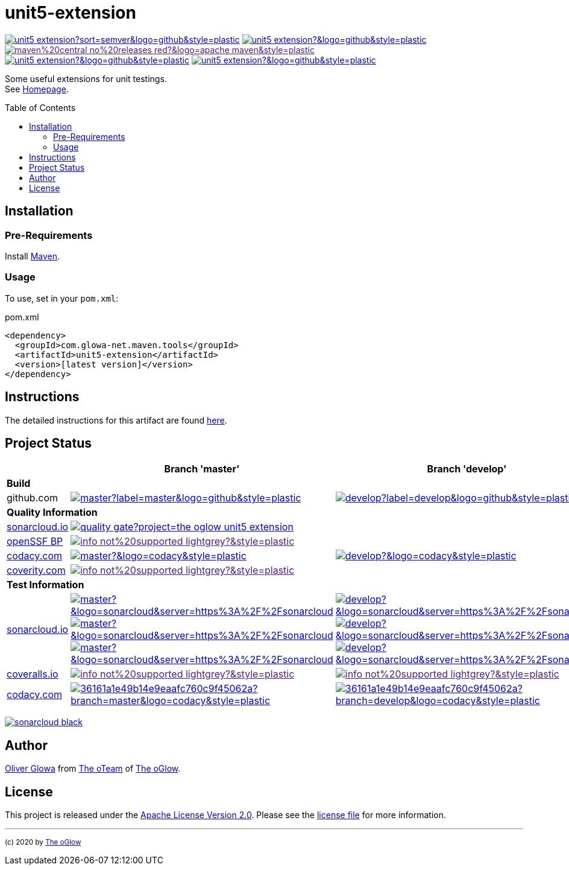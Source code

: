 :hide-uri-scheme:
:doctype: book

// project settings (from pom-file)
// user data
:proj_user: ollily
:proj_user_org: the-oglow
:proj_author: Oliver Glowa
:proj_user_email: coding at glowa-net dot com
:proj_vcs_url: https://github.com
:proj_author_url: {proj_vcs_url}/{proj_user}[{proj_author}]

// organization
:org_user: The-oGlow
:org_author: The oGlow
:org_team_user: oteam
:org_team: The oTeam
:org_url: http://coding.glowa-net.com
:org_email: {proj_user_email}
:org_vcs_url: {proj_vcs_url}
:org_author_url: {org_vcs_url}/{org_user}[{org_author}]
:org_team_url: {org_vcs_url}/orgs/{org_user}/teams/{org_team_user}[{org_team}]

// module data
:proj_gitgroup: {org_user}
:proj_group: com.glowa-net.maven.tools
:proj_module: unit5-extension
:proj_mvn_type: jar
:proj_version: [latest version]
:proj_description: Some useful extensions for unit testings
:proj_year: 2020
:proj_id_gavid: -1
//{proj_group}/{proj_module}
:proj_id_codacy: 36161a1e49b14e9eaafc760c9f45062a
:proj_id_coverity: -1
:proj_id_openssf: -1
//6559
:proj_id_coveralls: -1
//{proj_gitgroup}/{proj_module}

// common settings - for all modules the same
:cmmn_shields_hp: https://img.shields.io
:cmmn_shields_badge_url: {cmmn_shields_hp}/badge
:cmmn_shields_img_style: &style=plastic
:cmmn_backlink: link:readme.adoc[image:{cmmn_shields_badge_url}/%3C%3D%3D%20GO-Back-lightgrey[title="go 2 previous page"]]
:brnch_1: master
:brnch_2: develop
:cmmn_notsupp_link: [image:{cmmn_shields_badge_url}/info-not%20supported-lightgrey?{cmmn_shields_img_style}[title="not available"]]
:cmmn_notneed_link: image:{cmmn_shields_badge_url}/info-not%20needed-lightgrey?{cmmn_shields_img_style}[title="not needed"]

// maven
:cmmn_maven_ref: logo=apache-maven
:cmmn_img_maven_style: &{cmmn_maven_ref}{cmmn_shields_img_style}
:cmmn_badge_maven_url: {cmmn_shields_hp}/maven-central
:cmmn_maven_url: https://mvnrepository.com/artifact

// github
:cmmn_github_ref: logo=github
:cmmn_img_github_style: &{cmmn_github_ref}{cmmn_shields_img_style}
:cmmn_github_workflow_link: actions/workflows
:cmmn_badge_github_url: {cmmn_shields_hp}/github
:cmmn_badge_github_status_url: {cmmn_badge_github_url}/workflow/status
:cmmn_badge_github_issues_url: {cmmn_badge_github_url}/issues
:cmmn_badge_github_pulls_url: {cmmn_badge_github_url}/issues-pr

// gitlab
:cmmn_gitlab_ref: logo=gitlab
:cmmn_img_gitlab_style: &{cmmn_gitlab_ref}{cmmn_shields_img_style}
:cmmn_gitlab_pipe_link: -/pipelines?ref=
:cmmn_badge_gitlab_url: {cmmn_shields_hp}/gitlab
:cmmn_badge_gitlab_status_url: {cmmn_badge_gitlab_url}/pipeline-status

// sonarqube
:cmmn_sonar_hp: https://sonarcloud.io
:cmmn_sonar_ref: logo=sonarcloud&server=https%3A%2F%2Fsonarcloud.io
:cmmn_img_sonar_style: &{cmmn_sonar_ref}{cmmn_shields_img_style}
:cmmn_badge_sonar_url: {cmmn_shields_hp}/sonar
:cmmn_sonar_badge_url: {cmmn_sonar_hp}/images/project_badges
:cmmn_sonar_dash_url: {cmmn_sonar_hp}/dashboard
:cmmn_sonar_api_url: {cmmn_sonar_hp}/api
:cmmn_sonar_mes_tsd: component_measures?metric=test_success_density&view=list
:cmmn_sonar_mes_test: component_measures?metric=tests&view=list
:cmmn_sonar_mes_cov: component_measures?metric=coverage&view=list

// coveralls
:cmmn_coveralls_hp: https://coveralls.io
:cmmn_coveralls_ref: logo=coveralls
:cmmn_img_coveralls_style: &{cmmn_coveralls_ref}{cmmn_shields_img_style}
:cmmn_badge_coveralls_url: {cmmn_shields_hp}/coveralls/github
:cmmn_coveralls_dash_gl_url: {cmmn_coveralls_hp}/gitlab
:cmmn_coveralls_dash_gh_url: {cmmn_coveralls_hp}/github

// codacy
:cmmn_codacy_hp: https://www.codacy.com
:cmmn_codacy_app: https://app.codacy.com
:cmmn_codacy_ref: logo=codacy
:cmmn_img_codacy_style: &{cmmn_codacy_ref}{cmmn_shields_img_style}
:cmmn_badge_codacy_grade_url: {cmmn_shields_hp}/codacy/grade
:cmmn_badge_codacy_cov_url: {cmmn_shields_hp}/codacy/coverage
:cmmn_codacy_badge_grade_url: {cmmn_codacy_app}/project/badge/Grade
:cmmn_codacy_badge_cov_url: {cmmn_codacy_app}/project/badge/Coverage
:cmmn_codacy_dash_gl_url: {cmmn_codacy_app}/gl
:cmmn_codacy_dash_gh_url: {cmmn_codacy_app}/gh

// coverity
:cmmn_coverity_hp: https://scan.coverity.com
:cmmn_coverity_ref: logo=coverity
:cmmn_img_coverity_style: &{cmmn_coverity_ref}{cmmn_shields_img_style}
:cmmn_badge_coverity_url: {cmmn_shields_hp}/coverity/scan
:cmmn_coverity_dash_url: {cmmn_coverity_hp}/projects

// openssf
:cmmn_openssf_hp: https://bestpractices.coreinfrastructure.org
:cmmn_badge_openssf_url: {cmmn_openssf_hp}/projects
:cmmn_openssf_dash_url: {cmmn_openssf_hp}/projects

// project settings (generated)
:proj_vcsid: {proj_gitgroup}/{proj_module}
:proj_id_org: {proj_user_org}/{proj_module}
:proj_gav: {proj_group}/{proj_module}
:proj_sonarid: {proj_user_org}_{proj_module}
:proj_cright_user: (c) {proj_year} by {proj_author_url}
:proj_cright_org: (c) {proj_year} by {org_author_url}
:proj_user_url: {proj_vcs_url}/{proj_user_org}
:proj_vcsid_url: {proj_vcs_url}/{proj_vcsid}
:proj_gitlab_pipe_url: {proj_vcsid_url}/{cmmn_gitlab_pipe_link}
:proj_github_wflow_url: {proj_vcsid_url}/{cmmn_github_workflow_link}

// project status
:proj_ps_github_latest_link: {proj_vcsid_url}/releases[image:{cmmn_badge_github_url}/v/release/{proj_vcsid}?sort=semver{cmmn_img_github_style}[title="Latest Release"]]
:proj_ps_github_license_link: LICENSE[image:{cmmn_badge_github_url}/license/{proj_vcsid}?{cmmn_img_github_style}[title="Software License"]]
:proj_ps_issues_link: {proj_vcsid_url}/issues[image:{cmmn_badge_github_issues_url}/{proj_vcsid}?{cmmn_img_github_style}[title="Open Issues"]]
:proj_ps_pulls_link: {proj_vcsid_url}/pulls[image:{cmmn_badge_github_pulls_url}/{proj_vcsid}?{cmmn_img_github_style}[title="Open Pull Requests"]]
:proj_ps_maven_latest_link: [image:{cmmn_shields_badge_url}/maven%20central-no%20releases-red?{cmmn_img_maven_style}[title="Maven Repository"]]
ifeval::["{proj_id_gavid}" != "-1"]
:proj_ps_maven_latest_link: {cmmn_maven_url}/{proj_id_gavid}[image:{cmmn_badge_maven_url}/v/{proj_id_gavid}?{cmmn_img_maven_style}[title="Maven Repository"]]
endif::[]

// quality information
:proj_qi_sonar_qg_link: {cmmn_sonar_dash_url}?id={proj_sonarid}[image:{cmmn_sonar_api_url}/project_badges/quality_gate?project={proj_sonarid}[title="Quality Gate"]]
:proj_qi_sonar_status_link: {cmmn_sonar_dash_url}?id={proj_sonarid}[image:{cmmn_sonar_badge_url}/sonarcloud-black.svg[title="SonarCloud"]]

// qa coverity
:proj_qi_coverity_brnch1_status_link: {cmmn_notsupp_link}
:proj_qi_coverity_brnch2_status_link: {cmmn_notsupp_link}
ifeval::["{proj_id_coverity}" != "-1"]
:proj_qi_coverity_brnch1_status_link: {cmmn_coverity_dash_url}/{proj_module}[image:{cmmn_badge_coverity_url}/{proj_id_coverity}?{cmmn_img_coverity_style}[title="Coverity Scan Status"]]
endif::[]

// qa codacy
:proj_qi_codacy_brnch1_status_link: {cmmn_notsupp_link}
:proj_qi_codacy_brnch2_status_link: {cmmn_notsupp_link}
ifeval::["{proj_id_codacy}" != "-1"]
:proj_qi_codacy_brnch1_status_link: {cmmn_codacy_dash_gh_url}/{proj_vcsid}/dashboard?branch={brnch_1}[image:{cmmn_badge_codacy_grade_url}/{proj_id_codacy}/{brnch_1}?{cmmn_img_codacy_style}[title="Codacy Scan Status {brnch_1}"]]
:proj_qi_codacy_brnch2_status_link: {cmmn_codacy_dash_gh_url}/{proj_vcsid}/dashboard?branch={brnch_2}[image:{cmmn_badge_codacy_grade_url}/{proj_id_codacy}/{brnch_2}?{cmmn_img_codacy_style}[title="Codacy Scan Status {brnch_2}"]]
endif::[]

// qa openssf
:proj_qi_openssf_status_link: {cmmn_notsupp_link}
ifeval::["{proj_id_openssf}" != "-1"]
:proj_qi_openssf_status_link: {cmmn_badge_openssf_url}/{proj_id_openssf}[image:{cmmn_openssf_dash_url}/{proj_id_openssf}/badge[title="CII Best Practices"]]
endif::[]

// build status
:proj_bs_brnch1_link: {proj_github_wflow_url}/maven.yml?query=branch%3A{brnch_1}[image:{cmmn_badge_github_status_url}/{proj_vcsid}/maven-build/{brnch_1}?label={brnch_1}{cmmn_img_github_style}[title="Pipeline status on {brnch_1} branch"]]
:proj_bs_brnch2_link: {proj_github_wflow_url}/maven.yml?query=branch%3A{brnch_2}[image:{cmmn_badge_github_status_url}/{proj_vcsid}/maven-build/{brnch_2}?label={brnch_2}{cmmn_img_github_style}[title="Pipeline status on {brnch_2} branch"]]

// test information
// ti sonarqube
:proj_ti_sonar_brnch1_tsd_link: {cmmn_sonar_dash_url}?id={proj_sonarid}[image:{cmmn_badge_sonar_url}/test_success_density/{proj_sonarid}/{brnch_1}?{cmmn_img_sonar_style}[title="Test Status {brnch_1}"]]
:proj_ti_sonar_brnch2_tsd_link: {cmmn_sonar_dash_url}?id={proj_sonarid}[image:{cmmn_badge_sonar_url}/test_success_density/{proj_sonarid}/{brnch_2}?{cmmn_img_sonar_style}[title="Test Status {brnch_2}"]]
:proj_ti_sonar_brnch1_test_link: {cmmn_sonar_dash_url}?id={proj_sonarid}[image:{cmmn_badge_sonar_url}/tests/{proj_sonarid}/{brnch_1}?{cmmn_img_sonar_style}[title="Test Count {brnch_1}"]]
:proj_ti_sonar_brnch2_test_link: {cmmn_sonar_dash_url}?id={proj_sonarid}[image:{cmmn_badge_sonar_url}/tests/{proj_sonarid}/{brnch_2}?{cmmn_img_sonar_style}[title="Test Count {brnch_2}"]]
:proj_ti_sonar_brnch1_coverage_link: {cmmn_sonar_dash_url}?id={proj_sonarid}[image:{cmmn_badge_sonar_url}/coverage/{proj_sonarid}/{brnch_1}?{cmmn_img_sonar_style}[title="Overall Coverage {brnch_1}"]]
:proj_ti_sonar_brnch2_coverage_link: {cmmn_sonar_dash_url}?id={proj_sonarid}[image:{cmmn_badge_sonar_url}/coverage/{proj_sonarid}/{brnch_2}?{cmmn_img_sonar_style}[title="Overall Coverage {brnch_2}"]]
:proj_ti_sonar_brnch1_violations_link: {cmmn_sonar_dash_url}?id={proj_sonarid}[image:{cmmn_badge_sonar_url}/violations/{proj_sonarid}/{brnch_1}?format=long{cmmn_img_sonar_style}[title="Violations {brnch_1}"]]
:proj_ti_sonar_brnch2_violations_link: {cmmn_sonar_dash_url}?id={proj_sonarid}[image:{cmmn_badge_sonar_url}/violations/{proj_sonarid}/{brnch_2}?format=long{cmmn_img_sonar_style}[title="Violations {brnch_2}"]]

// ti coveralls
:proj_ti_coveralls_brnch1_link: {cmmn_notsupp_link}
:proj_ti_coveralls_brnch2_link: {cmmn_notsupp_link}
ifeval::["{proj_id_coveralls}" != "-1"]
:proj_ti_coveralls_brnch1_link: {cmmn_coveralls_dash_gh_url}/{proj_id_coveralls}?branch={brnch_1}[image:{cmmn_badge_coveralls_url}/{proj_id_coveralls}/{brnch_1}?{cmmn_img_coveralls_style}[title="Coveralls Status {brnch_1}"]]
:proj_ti_coveralls_brnch2_link: {cmmn_coveralls_dash_gh_url}/{proj_id_coveralls}?branch={brnch_2}[image:{cmmn_badge_coveralls_url}/{proj_id_coveralls}/{brnch_2}?{cmmn_img_coveralls_style}[title="Coveralls Status {brnch_2}"]]
endif::[]

// ti codacy
:proj_ti_codacy_brnch1_link: {cmmn_notsupp_link}
:proj_ti_codacy_brnch2_link: {cmmn_notsupp_link}
ifeval::["{proj_id_codacy}" != "-1"]
:proj_ti_codacy_brnch1_link: {cmmn_codacy_dash_gh_url}/{proj_vcsid}/dashboard?branch={brnch_1}[image:{cmmn_codacy_badge_cov_url}/{proj_id_codacy}?branch={brnch_1}{cmmn_img_codacy_style}[title="Codacy Coverage {brnch_1}"]]
:proj_ti_codacy_brnch2_link: {cmmn_codacy_dash_gh_url}/{proj_vcsid}/dashboard?branch={brnch_2}[image:{cmmn_codacy_badge_cov_url}/{proj_id_codacy}?branch={brnch_2}{cmmn_img_codacy_style}[title="Codacy Coverage {brnch_2}"]]
endif::[]

:source-highlighter: highlight.js

= {proj_module}
:toc: preamble
:toclevels: 2

link:{proj_ps_github_latest_link}
link:{proj_ps_github_license_link}
link:{proj_ps_maven_latest_link} +
link:{proj_ps_issues_link}
link:{proj_ps_pulls_link}

{proj_description}. +
See link:{proj_user_url}[Homepage].

== Installation

=== Pre-Requirements

Install link:https://maven.apache.org/install.html[Maven].

=== Usage

To use, set in your `pom.xml`:

:dep_tag: dependency
ifeval::["{proj_mvn_type}" == "pom"]
:dep_tag: parent
endif::[]

.pom.xml
[source,html,subs="attributes"]
----
&lt;{dep_tag}&gt;
  &lt;groupId&gt;{proj_group}&lt;/groupId&gt;
  &lt;artifactId&gt;{proj_module}&lt;/artifactId&gt;
  &lt;version&gt;{proj_version}&lt;/version&gt;
&lt;/{dep_tag}&gt;
----

== Instructions

The detailed instructions for this artifact are found link:readme-project.adoc[here].

== Project Status

[%autowidth,frame=ends,valign=top,halign=center]
|===
| ^|Branch '{brnch_1}' ^|Branch '{brnch_2}'

3+|*Build*
|github.com
|link:{proj_bs_brnch1_link}
|link:{proj_bs_brnch2_link}
3+|*Quality Information*
|link:{cmmn_sonar_hp}[sonarcloud.io]
2+^|link:{proj_qi_sonar_qg_link}
|link:{cmmn_openssf_hp}[openSSF BP]
2+^|link:{proj_qi_openssf_status_link}
|link:{cmmn_codacy_hp}[codacy.com]
|link:{proj_qi_codacy_brnch1_status_link}
|link:{proj_qi_codacy_brnch2_status_link}
|link:{cmmn_coverity_hp}[coverity.com]
2+^|link:{proj_qi_coverity_brnch1_status_link}
ifeval::["{proj_mvn_type}" != "pom"]
3+|*Test Information*
|link:{cmmn_sonar_hp}[sonarcloud.io]
|link:{proj_ti_sonar_brnch1_tsd_link} +
link:{proj_ti_sonar_brnch1_test_link} +
link:{proj_ti_sonar_brnch1_coverage_link}
|link:{proj_ti_sonar_brnch2_tsd_link} +
link:{proj_ti_sonar_brnch2_test_link} +
link:{proj_ti_sonar_brnch2_coverage_link}
|link:{cmmn_coveralls_hp}[coveralls.io]
|link:{proj_ti_coveralls_brnch1_link}
|link:{proj_ti_coveralls_brnch2_link}
|link:{cmmn_codacy_hp}[codacy.com]
|link:{proj_ti_codacy_brnch1_link}
|link:{proj_ti_codacy_brnch2_link}
endif::[]
|===

link:{proj_qi_sonar_status_link}

== Author

{proj_author_url} from {org_team_url} of {org_author_url}.

== License

This project is released under the link:{proj_vcsid_url}/LICENSE[Apache License Version 2.0].
Please see the link:{proj_vcsid_url}/LICENSE[license file] for more information.

''''

~{proj_cright_org}~
